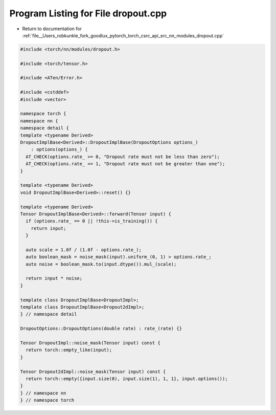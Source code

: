 
.. _program_listing_file__Users_robkunkle_fork_goodlux_pytorch_torch_csrc_api_src_nn_modules_dropout.cpp:

Program Listing for File dropout.cpp
====================================

- Return to documentation for :ref:`file__Users_robkunkle_fork_goodlux_pytorch_torch_csrc_api_src_nn_modules_dropout.cpp`

.. code-block:: cpp

   #include <torch/nn/modules/dropout.h>
   
   #include <torch/tensor.h>
   
   #include <ATen/Error.h>
   
   #include <cstddef>
   #include <vector>
   
   namespace torch {
   namespace nn {
   namespace detail {
   template <typename Derived>
   DropoutImplBase<Derived>::DropoutImplBase(DropoutOptions options_)
       : options(options_) {
     AT_CHECK(options.rate_ >= 0, "Dropout rate must not be less than zero");
     AT_CHECK(options.rate_ <= 1, "Dropout rate must not be greater than one");
   }
   
   template <typename Derived>
   void DropoutImplBase<Derived>::reset() {}
   
   template <typename Derived>
   Tensor DropoutImplBase<Derived>::forward(Tensor input) {
     if (options.rate_ == 0 || !this->is_training()) {
       return input;
     }
   
     auto scale = 1.0f / (1.0f - options.rate_);
     auto boolean_mask = noise_mask(input).uniform_(0, 1) > options.rate_;
     auto noise = boolean_mask.to(input.dtype()).mul_(scale);
   
     return input * noise;
   }
   
   template class DropoutImplBase<DropoutImpl>;
   template class DropoutImplBase<Dropout2dImpl>;
   } // namespace detail
   
   DropoutOptions::DropoutOptions(double rate) : rate_(rate) {}
   
   Tensor DropoutImpl::noise_mask(Tensor input) const {
     return torch::empty_like(input);
   }
   
   Tensor Dropout2dImpl::noise_mask(Tensor input) const {
     return torch::empty({input.size(0), input.size(1), 1, 1}, input.options());
   }
   } // namespace nn
   } // namespace torch
